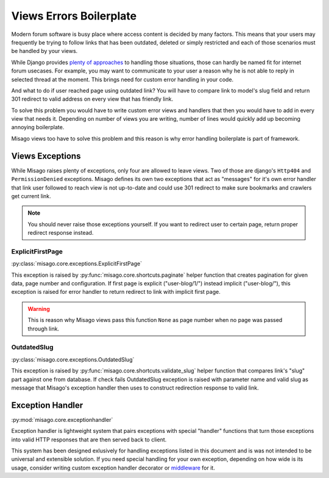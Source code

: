 ========================
Views Errors Boilerplate
========================

Modern forum software is busy place where access content is decided by many factors. This means that your users may frequently be trying to follow links that has been outdated, deleted or simply restricted and each of those scenarios must be handled by your views.

While Django provides `plenty of approaches <https://docs.djangoproject.com/en/dev/topics/http/views/#returning-errors>`_ to handling those situations, those can hardly be named fit for internet forum usecases. For example, you may want to communicate to your user a reason why he is not able to reply in selected thread at the moment. This brings need for custom error handling in your code.

And what to do if user reached page using outdated link? You will have to compare link to model's slug field and return 301 redirect to valid address on every view that has friendly link.

To solve this problem you would have to write custom error views and handlers that then you would have to add in every view that needs it. Depending on number of views you are writing, number of lines would quickly add up becoming annoying boilerplate.

Misago views too have to solve this problem and this reason is why error handling boilerplate is part of framework.


Views Exceptions
================


While Misago raises plenty of exceptions, only four are allowed to leave views. Two of those are django's ``Http404`` and ``PermissionDenied`` exceptions. Misago defines its own two exceptions that act as "messages" for it's own error handler that link user followed to reach view is not up-to-date and could use 301 redirect to make sure bookmarks and crawlers get current link.

.. note::
   You should never raise those exceptions yourself. If you want to redirect user to certain page, return proper redirect response instead.


ExplicitFirstPage
-----------------

:py:class:`misago.core.exceptions.ExplicitFirstPage`

This exception is raised by :py:func:`misago.core.shortcuts.paginate` helper function that creates pagination for given data, page number and configuration. If first page is explicit ("user-blog/1/") instead implicit ("user-blog/"), this exception is raised for error handler to return redirect to link with implicit first page.

.. warning::
   This is reason why Misago views pass this function ``None`` as page number when no page was passed through link.


OutdatedSlug
------------

:py:class:`misago.core.exceptions.OutdatedSlug`

This exception is raised by :py:func:`misago.core.shortcuts.validate_slug` helper function that compares link's "slug" part against one from database. If check fails OutdatedSlug exception is raised with parameter name and valid slug as message that Misago's exception handler then uses to construct redirection response to valid link.


Exception Handler
=================

:py:mod:`misago.core.exceptionhandler`

Exception handler is lightweight system that pairs exceptions with special "handler" functions that turn those exceptions into valid HTTP responses that are then served back to client.

This system has been designed exlusively for handling exceptions listed in this document and is was not intended to be universal and extensible solution. If you need special handling for your own exception, depending on how wide is its usage, consider writing custom exception handler decorator or `middleware <https://docs.djangoproject.com/en/dev/topics/http/middleware/#process-exception>`_ for it.
